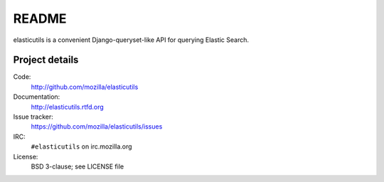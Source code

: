 ========
 README
========

elasticutils is a convenient Django-queryset-like API for querying
Elastic Search.


Project details
===============

Code:
    http://github.com/mozilla/elasticutils

Documentation:
    http://elasticutils.rtfd.org

Issue tracker:
    https://github.com/mozilla/elasticutils/issues

IRC:
    ``#elasticutils`` on irc.mozilla.org

License:
    BSD 3-clause; see LICENSE file

